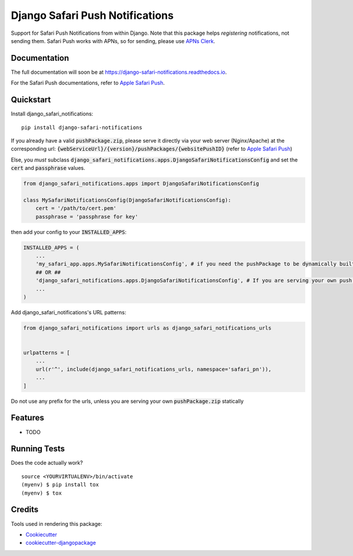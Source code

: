 ================================
Django Safari Push Notifications
================================

.. image:: https://img.shields.io/pypi/v/django-safari-notifications.svg
    :target: https://pypi.python.org/pypi/django-safari-notifications
    :alt: Latest PyPI version

.. image:: https://travis-ci.org/matiboy/django_safari_notifications.png?branch=master
    :target: https://travis-ci.org/matiboy/django_safari_notifications

Support for Safari Push Notifications from within Django. Note that this package helps *registering* notifications, not sending them. Safari Push works with APNs, so for sending, please use `APNs Clerk`_.

Documentation
-------------

The full documentation will soon be at https://django-safari-notifications.readthedocs.io.

For the Safari Push documentations, refer to `Apple Safari Push`_.

Quickstart
----------

Install django_safari_notifications::

    pip install django-safari-notifications

If you already have a valid :code:`pushPackage.zip`, please serve it directly via your web server (Nginx/Apache) at the corresponding url: :code:`{webServiceUrl}/{version}/pushPackages/{websitePushID}` (refer to `Apple Safari Push`_)

Else, you *must* subclass :code:`django_safari_notifications.apps.DjangoSafariNotificationsConfig` and set the :code:`cert` and :code:`passphrase` values.

.. code-block:: python

    from django_safari_notifications.apps import DjangoSafariNotificationsConfig

    class MySafariNotificationsConfig(DjangoSafariNotificationsConfig):
        cert = '/path/to/cert.pem'
        passphrase = 'passphrase for key'

then add your config to your :code:`INSTALLED_APPS`:

.. code-block:: python

    INSTALLED_APPS = (
        ...
        'my_safari_app.apps.MySafariNotificationsConfig', # if you need the pushPackage to be dynamically built
        ## OR ##
        'django_safari_notifications.apps.DjangoSafariNotificationsConfig', # If you are serving your own push package via Nginx
        ...
    )

Add django_safari_notifications's URL patterns:

.. code-block:: python

    from django_safari_notifications import urls as django_safari_notifications_urls


    urlpatterns = [
        ...
        url(r'^', include(django_safari_notifications_urls, namespace='safari_pn')),
        ...
    ]

Do not use any prefix for the urls, unless you are serving your own :code:`pushPackage.zip` statically

Features
--------

* TODO

Running Tests
-------------

Does the code actually work?

::

    source <YOURVIRTUALENV>/bin/activate
    (myenv) $ pip install tox
    (myenv) $ tox

Credits
-------

Tools used in rendering this package:

*  Cookiecutter_
*  `cookiecutter-djangopackage`_

.. _Cookiecutter: https://github.com/audreyr/cookiecutter
.. _`cookiecutter-djangopackage`: https://github.com/pydanny/cookiecutter-djangopackage


.. _`Apple Safari Push`: https://developer.apple.com/library/content/documentation/NetworkingInternet/Conceptual/NotificationProgrammingGuideForWebsites/PushNotifications/PushNotifications.html#//apple_ref/doc/uid/TP40013225-CH3-SW7

.. _`APNs Clerk`: https://pypi.python.org/pypi/apns-clerk/0.2.0
